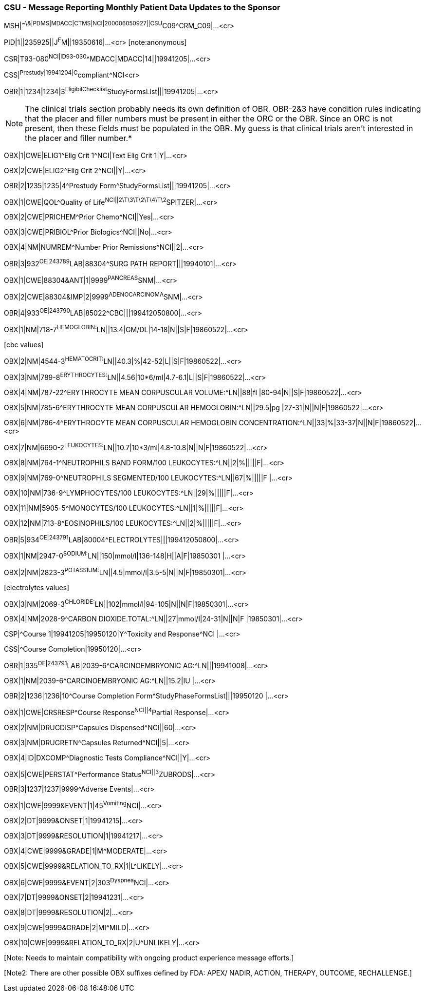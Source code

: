 === CSU - Message Reporting Monthly Patient Data Updates to the Sponsor
[v291_section="7.9.3"]

[er7]
MSH|^~\&|PDMS|MDACC|CTMS|NCI|200006050927||CSU^C09^CRM_C09|...<cr>

[er7]
PID|1||235925||J^F^M||19350616|...<cr> [note:anonymous]

[er7]
CSR|T93-080^NCI|ID93-030^^MDACC|MDACC|14||19941205|...<cr>

[er7]
CSS|^Prestudy|19941204|C^compliant^NCI<cr>

[er7]
OBR|1|1234|1234|3^EligibilChecklist^StudyFormsList|||19941205|...<cr>


[NOTE]
The clinical trials section probably needs its own definition of OBR. OBR-2&3 have condition rules indicating that the placer and filler numbers must be present in either the ORC or the OBR. Since an ORC is not present, then these fields must be populated in the OBR. My guess is that clinical trials aren't interested in the placer and filler number.*

[er7]
OBX|1|CWE|ELIG1^Elig Crit 1^NCI|Text Elig Crit 1|Y|...<cr>

[er7]
OBX|2|CWE|ELIG2^Elig Crit 2^NCI||Y|...<cr>

[er7]
OBR|2|1235|1235|4^Prestudy Form^StudyFormsList|||19941205|...<cr>

[er7]
OBX|1|CWE|QOL^Quality of Life^NCI||2\T\3\T\2\T\4\T\2^SPITZER|...<cr>

[er7]
OBX|2|CWE|PRICHEM^Prior Chemo^NCI||Yes|...<cr>

[er7]
OBX|3|CWE|PRIBIOL^Prior Biologics^NCI||No|...<cr>

[er7]
OBX|4|NM|NUMREM^Number Prior Remissions^NCI||2|...<cr>

[er7]
OBR|3|932^OE|243789^LAB|88304^SURG PATH REPORT|||19940101|...<cr>

[er7]
OBX|1|CWE|88304&ANT|1|9999^PANCREAS^SNM|...<cr>

[er7]
OBX|2|CWE|88304&IMP|2|9999^ADENOCARCINOMA^SNM|...<cr>

[er7]
OBR|4|933^OE|243790^LAB|85022^CBC|||199412050800|...<cr>

[er7]
OBX|1|NM|718-7^HEMOGLOBIN:^LN||13.4|GM/DL|14-18|N||S|F|19860522|...<cr>


{empty}[cbc values]

[er7]
OBX|2|NM|4544-3^HEMATOCRIT:^LN||40.3|%|42-52|L||S|F|19860522|...<cr>

[er7]
OBX|3|NM|789-8^ERYTHROCYTES:^LN||4.56|10*6/ml|4.7-6.1|L||S|F|19860522|...<cr>

[er7]
OBX|4|NM|787-22^ERYTHROCYTE MEAN CORPUSCULAR VOLUME:^LN||88|fl |80-94|N||S|F|19860522|...<cr>

[er7]
OBX|5|NM|785-6^ERYTHROCYTE MEAN CORPUSCULAR HEMOGLOBIN:^LN||29.5|pg |27-31|N||N|F|19860522|...<cr>

[er7]
OBX|6|NM|786-4^ERYTHROCYTE MEAN CORPUSCULAR HEMOGLOBIN CONCENTRATION:^LN||33|%|33-37|N||N|F|19860522|...<cr>

[er7]
OBX|7|NM|6690-2^LEUKOCYTES:^LN||10.7|10*3/ml|4.8-10.8|N||N|F|19860522|...<cr>

[er7]
OBX|8|NM|764-1^NEUTROPHILS BAND FORM/100 LEUKOCYTES:^LN||2|%|||||F|...<cr>

[er7]
OBX|9|NM|769-0^NEUTROPHILS SEGMENTED/100 LEUKOCYTES:^LN||67|%|||||F |...<cr>

[er7]
OBX|10|NM|736-9^LYMPHOCYTES/100 LEUKOCYTES:^LN||29|%|||||F|...<cr>

[er7]
OBX|11|NM|5905-5^MONOCYTES/100 LEUKOCYTES:^LN||1|%|||||F|...<cr>

[er7]
OBX|12|NM|713-8^EOSINOPHILS/100 LEUKOCYTES:^LN||2|%|||||F|...<cr>

[er7]
OBR|5|934^OE|243791^LAB|80004^ELECTROLYTES|||199412050800|...<cr>

[er7]
OBX|1|NM|2947-0^SODIUM:^LN||150|mmol/l|136-148|H||A|F|19850301 |...<cr>

[er7]
OBX|2|NM|2823-3^POTASSIUM:^LN||4.5|mmol/l|3.5-5|N||N|F|19850301|...<cr>


{empty}[electrolytes values]

[er7]
OBX|3|NM|2069-3^CHLORIDE:^LN||102|mmol/l|94-105|N||N|F|19850301|...<cr>

[er7]
OBX|4|NM|2028-9^CARBON DIOXIDE.TOTAL:^LN||27|mmol/l|24-31|N||N|F |19850301|...<cr>

[er7]
CSP|^Course 1|19941205|19950120|Y^Toxicity and Response^NCI |...<cr>

[er7]
CSS|^Course Completion|19950120|...<cr>

[er7]
OBR|1|935^OE|243791^LAB|2039-6^CARCINOEMBRYONIC AG:^LN|||19941008|...<cr>

[er7]
OBX|1|NM|2039-6^CARCINOEMBRYONIC AG:^LN||15.2|IU |...<cr>

[er7]
OBR|2|1236|1236|10^Course Completion Form^StudyPhaseFormsList|||19950120 |...<cr>

[er7]
OBX|1|CWE|CRSRESP^Course Response^NCI||4^Partial Response|...<cr>

[er7]
OBX|2|NM|DRUGDISP^Capsules Dispensed^NCI||60|...<cr>

[er7]
OBX|3|NM|DRUGRETN^Capsules Returned^NCI||5|...<cr>

[er7]
OBX|4|ID|DXCOMP^Diagnostic Tests Compliance^NCI||Y|...<cr>

[er7]
OBX|5|CWE|PERSTAT^Performance Status^NCI||3^ZUBRODS|...<cr>

[er7]
OBR|3|1237|1237|9999^Adverse Events|...<cr>

[er7]
OBX|1|CWE|9999&EVENT|1|45^Vomiting^NCI|...<cr>

[er7]
OBX|2|DT|9999&ONSET|1|19941215|...<cr>

[er7]
OBX|3|DT|9999&RESOLUTION|1|19941217|...<cr>

[er7]
OBX|4|CWE|9999&GRADE|1|M^MODERATE|...<cr>

[er7]
OBX|5|CWE|9999&RELATION_TO_RX|1|L^LIKELY|...<cr>

[er7]
OBX|6|CWE|9999&EVENT|2|303^Dyspnea^NCI|...<cr>

[er7]
OBX|7|DT|9999&ONSET|2|19941231|...<cr>

[er7]
OBX|8|DT|9999&RESOLUTION|2|...<cr>

[er7]
OBX|9|CWE|9999&GRADE|2|MI^MILD|...<cr>

[er7]
OBX|10|CWE|9999&RELATION_TO_RX|2|U^UNLIKELY|...<cr>


{empty}[Note: Needs to maintain compatibility with ongoing product experience message efforts.]

{empty}[Note2: There are other possible OBX suffixes defined by FDA: APEX/ NADIR, ACTION, THERAPY, OUTCOME, RECHALLENGE.]

